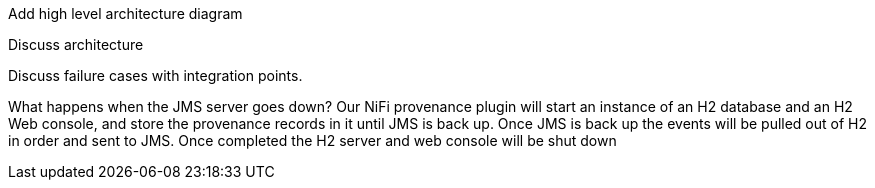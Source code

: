 Add high level architecture diagram

Discuss architecture

Discuss failure cases with integration points.

What happens when the JMS server goes down?
Our NiFi provenance plugin will start an instance of an H2 database and an H2 Web console, and store the provenance records in it until JMS is back up. Once JMS is back up the events will be pulled out of H2 in
order and sent to JMS. Once completed the H2 server and web console will be shut down